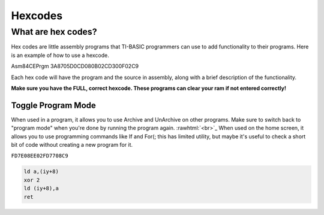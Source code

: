 Hexcodes
================================

What are hex codes?
--------------------

Hex codes are little assembly programs that TI-BASIC programmers can use to add functionality to their programs. Here is an example of how to use a hexcode.

.. code-block:: asm

Asm84CEPrgm
3A8705D0CD080B02CD300F02C9

Each hex code will have the program and the source in assembly, along with a brief description of the functionality.

**Make sure you have the FULL, correct hexcode. These programs can clear your ram if not entered correctly!**

Toggle Program Mode
____________________

When used in a program, it allows you to use Archive and UnArchive on other programs. Make sure to switch back to "program mode" when you're done by running the program again.
:rawhtml:`<br>`_
When used on the home screen, it allows you to use programming commands like If and For(; this has limited utility, but maybe it's useful to check a short bit of code without creating a new program for it.

``FD7E08EE02FD7708C9``

.. code-block:: asm

 ld a,(iy+8)
 xor 2 
 ld (iy+8),a
 ret